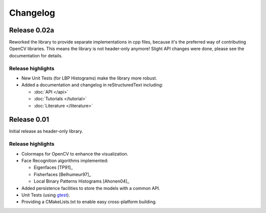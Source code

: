 Changelog
=========

Release 0.02a
-------------

Reworked the library to provide separate implementations in cpp files, because 
it's the preferred way of contributing OpenCV libraries. This means the library 
is not header-only anymore! Slight API changes were done, please see the 
documentation for details.

Release highlights
******************

- New Unit Tests (for LBP Histograms) make the library more robust.
- Added a documentation and changelog in reStructuredText including:

  - :doc:`API </api>` 
  - :doc:`Tutorials </tutorial>`
  - :doc:`Literature </literature>`

Release 0.01
------------

Initial release as header-only library.

Release highlights
******************

- Colormaps for OpenCV to enhance the visualization.
- Face Recognition algorithms implemented:

  - Eigenfaces [TP91]_
  - Fisherfaces [Belhumeur97]_
  - Local Binary Patterns Histograms [Ahonen04]_
  
- Added persistence facilities to store the models with a common API.
- Unit Tests (using `gtest <http://code.google.com/p/googletest/>`_).
- Providing a CMakeLists.txt to enable easy cross-platform building.
